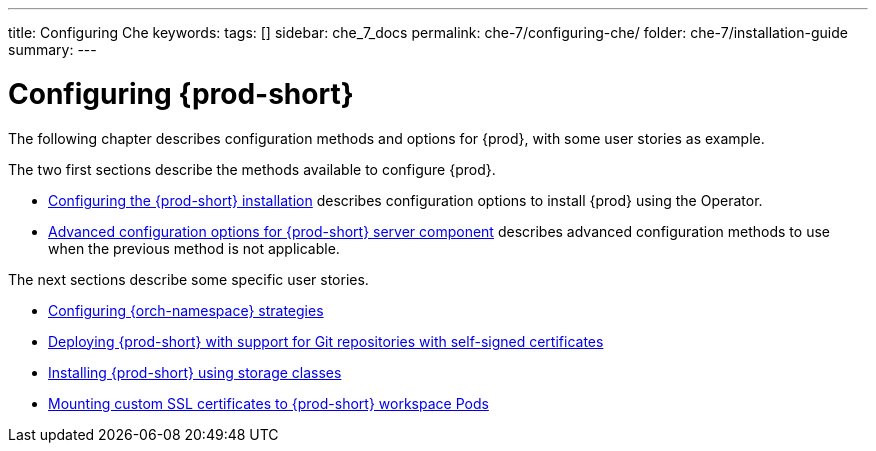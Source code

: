 ---
title: Configuring Che
keywords:
tags: []
sidebar: che_7_docs
permalink: che-7/configuring-che/
folder: che-7/installation-guide
summary:
---

:parent-context-of-configuring-che: {context}


[id="configuring-che_{context}"]
= Configuring {prod-short}

:context: configuring-che

The following chapter describes configuration methods and options for {prod}, with some user stories as example.

The two first sections describe the methods available to configure {prod}.

* link:{site-baseurl}che-7/configuring-the-{prod-id-short}-installation[Configuring the {prod-short} installation] describes configuration options to install {prod} using the Operator.

* link:{site-baseurl}che-7/advanced-configuration-options-for-the-che-server-component[Advanced configuration options for {prod-short} server component] describes advanced configuration methods to use when the previous method is not applicable.

The next sections describe some specific user stories.

* link:{site-baseurl}che-7/configuring-namespace-strategies[Configuring {orch-namespace} strategies]

* link:{site-baseurl}che-7/deploying-che-with-support-for-git-repositories-with-self-signed-certificates[Deploying {prod-short} with support for Git repositories with self-signed certificates]

* link:{site-baseurl}che-7/installing-che-using-storage-classes[Installing {prod-short} using storage classes]

* link:{site-baseurl}che-7/mounting-custom-tls-certificates-to-che-workspace-pods[Mounting custom SSL certificates to {prod-short} workspace Pods]


:context: {parent-context-of-configuring-che}
